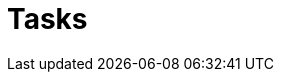 = Tasks

[abstract]

ifdef::env-github[]
:imagesdir: https://github.com/couchbase/service-broker/raw/master/documentation/modules/ROOT/assets/images
endif::[]
